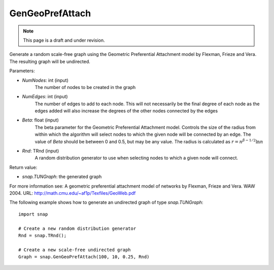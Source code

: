 GenGeoPrefAttach
''''''''''''''''
.. note::

    This page is a draft and under revision.


.. function:: GenGeoPrefAttach(NumNodes, NumEdges, Beta, Rnd)

Generate a random scale-free graph using the Geometric Preferential Attachment model by Flexman, Frieze and Vera.
The resulting graph will be undirected.

Parameters:

- *NumNodes*: int (input)
    The number of nodes to be created in the graph

- *NumEdges*: int (input)
    The number of edges to add to each node.  This will not necessarily be the final degree of each node as the
    edges added will also increase the degrees of the other nodes connected by the edges

- *Beta*: float (input)
    The beta parameter for the Geometric Preferential Attachment model.  Controls the size of the radius from
    within which the algorithm will select nodes to which the given node will be connected by an edge.  The value
    of *Beta* should be between 0 and 0.5, but may be any value.
    The radius is calculated as :math:`r = n^{\beta - 1/2}\ln n`

- *Rnd*: TRnd (input)
    A random distribution generator to use when selecting nodes to which a given node will connect.

Return value:

- `snap.TUNGraph`: the generated graph

For more information see: A geometric preferential attachment model of networks by Flexman, Frieze and Vera. WAW 2004. URL: http://math.cmu.edu/~af1p/Texfiles/GeoWeb.pdf

The following example shows how to generate an undirected graph of type `snap.TUNGraph`::

    import snap

    # Create a new random distribution generator
    Rnd = snap.TRnd();

    # Create a new scale-free undirected graph
    Graph = snap.GenGeoPrefAttach(100, 10, 0.25, Rnd)


